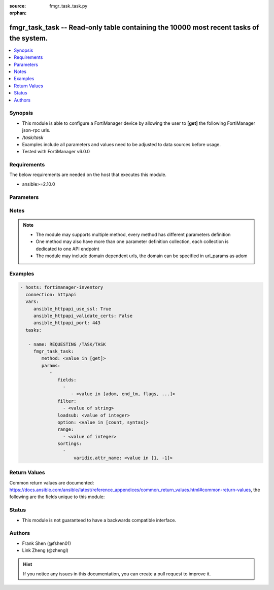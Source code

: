:source: fmgr_task_task.py

:orphan:

.. _fmgr_task_task:

fmgr_task_task -- Read-only table containing the 10000 most recent tasks of the system.
+++++++++++++++++++++++++++++++++++++++++++++++++++++++++++++++++++++++++++++++++++++++

.. versionadded:: 2.10

.. contents::
   :local:
   :depth: 1


Synopsis
--------

- This module is able to configure a FortiManager device by allowing the user to **[get]** the following FortiManager json-rpc urls.
- `/task/task`
- Examples include all parameters and values need to be adjusted to data sources before usage.
- Tested with FortiManager v6.0.0


Requirements
------------
The below requirements are needed on the host that executes this module.

- ansible>=2.10.0



Parameters
----------

.. raw:: html

 <ul>
 <li><span class="li-head">parameters for method: [get]</span> - Read-only table containing the 10000 most recent tasks of the system. This table can be used for tracking non-blocking tasks initiated by the Device Manager Command and Security Console modules.</li>
 <ul class="ul-self">
 <li><span class="li-head">fields</span> - No description for the parameter <span class="li-normal">type: array</span> <ul class="ul-self">
 <li><span class="li-head">{no-name}</span> - No description for the parameter <span class="li-normal">type: array</span> <ul class="ul-self">
 <li><span class="li-head">{no-name}</span> - No description for the parameter <span class="li-normal">type: str</span>  <span class="li-normal">choices: [adom, end_tm, flags, id, num_done, num_err, num_lines, num_warn, percent, pid, src, start_tm, state, title, tot_percent, user]</span> </li>
 </ul>
 </ul>
 <li><span class="li-head">filter</span> - No description for the parameter <span class="li-normal">type: array</span> <ul class="ul-self">
 <li><span class="li-head">{no-name}</span> - No description for the parameter <span class="li-normal">type: str</span> </li>
 </ul>
 <li><span class="li-head">loadsub</span> - Enable or disable the return of any sub-objects. <span class="li-normal">type: int</span> </li>
 <li><span class="li-head">option</span> - Set fetch option for the request. <span class="li-normal">type: str</span>  <span class="li-normal">choices: [count, syntax]</span> </li>
 <li><span class="li-head">range</span> - No description for the parameter <span class="li-normal">type: array</span> <ul class="ul-self">
 <li><span class="li-head">{no-name}</span> - No description for the parameter <span class="li-normal">type: int</span> </li>
 </ul>
 <li><span class="li-head">sortings</span> - No description for the parameter <span class="li-normal">type: array</span> <ul class="ul-self">
 <li><span class="li-head">{attr_name}</span> - No description for the parameter <span class="li-normal">type: int</span>  <span class="li-normal">choices: [1, -1]</span> </li>
 </ul>
 </ul>
 </ul>






Notes
-----
.. note::

   - The module may supports multiple method, every method has different parameters definition

   - One method may also have more than one parameter definition collection, each collection is dedicated to one API endpoint

   - The module may include domain dependent urls, the domain can be specified in url_params as adom

Examples
--------

.. code-block:: yaml+jinja

 - hosts: fortimanager-inventory
   connection: httpapi
   vars:
      ansible_httpapi_use_ssl: True
      ansible_httpapi_validate_certs: False
      ansible_httpapi_port: 443
   tasks:

    - name: REQUESTING /TASK/TASK
      fmgr_task_task:
         method: <value in [get]>
         params:
            -
               fields:
                 -
                    - <value in [adom, end_tm, flags, ...]>
               filter:
                 - <value of string>
               loadsub: <value of integer>
               option: <value in [count, syntax]>
               range:
                 - <value of integer>
               sortings:
                 -
                     varidic.attr_name: <value in [1, -1]>



Return Values
-------------


Common return values are documented: https://docs.ansible.com/ansible/latest/reference_appendices/common_return_values.html#common-return-values, the following are the fields unique to this module:


.. raw:: html

 <ul>
 <li><span class="li-return"> return values for method: [get]</span> </li>
 <ul class="ul-self">
 <li><span class="li-return">data</span>
 - No description for the parameter <span class="li-normal">type: array</span> <ul class="ul-self">
 <li> <span class="li-return"> adom </span> - No description for the parameter <span class="li-normal">type: int</span>  <span class="li-normal">example: 0</span>  </li>
 <li> <span class="li-return"> end_tm </span> - No description for the parameter <span class="li-normal">type: int</span>  <span class="li-normal">example: 0</span>  </li>
 <li> <span class="li-return"> flags </span> - No description for the parameter <span class="li-normal">type: int</span>  <span class="li-normal">example: 0</span>  </li>
 <li> <span class="li-return"> history </span> - No description for the parameter <span class="li-normal">type: array</span> <ul class="ul-self">
 <li> <span class="li-return"> detail </span> - No description for the parameter <span class="li-normal">type: str</span>  </li>
 <li> <span class="li-return"> name </span> - No description for the parameter <span class="li-normal">type: str</span>  </li>
 <li> <span class="li-return"> percent </span> - No description for the parameter <span class="li-normal">type: int</span>  <span class="li-normal">example: 0</span>  </li>
 <li> <span class="li-return"> vdom </span> - No description for the parameter <span class="li-normal">type: str</span>  </li>
 </ul>
 <li> <span class="li-return"> id </span> - No description for the parameter <span class="li-normal">type: int</span>  </li>
 <li> <span class="li-return"> line </span> - No description for the parameter <span class="li-normal">type: array</span> <ul class="ul-self">
 <li> <span class="li-return"> detail </span> - No description for the parameter <span class="li-normal">type: str</span>  </li>
 <li> <span class="li-return"> err </span> - No description for the parameter <span class="li-normal">type: int</span>  <span class="li-normal">example: 0</span>  </li>
 <li> <span class="li-return"> ip </span> - No description for the parameter <span class="li-normal">type: str</span>  </li>
 <li> <span class="li-return"> name </span> - No description for the parameter <span class="li-normal">type: str</span>  </li>
 <li> <span class="li-return"> oid </span> - No description for the parameter <span class="li-normal">type: int</span>  <span class="li-normal">example: 0</span>  </li>
 <li> <span class="li-return"> percent </span> - No description for the parameter <span class="li-normal">type: int</span>  <span class="li-normal">example: 0</span>  </li>
 <li> <span class="li-return"> state </span> - No description for the parameter <span class="li-normal">type: str</span>  <span class="li-normal">example: pending</span>  </li>
 <li> <span class="li-return"> vdom </span> - No description for the parameter <span class="li-normal">type: str</span>  </li>
 </ul>
 <li> <span class="li-return"> num_done </span> - No description for the parameter <span class="li-normal">type: int</span>  <span class="li-normal">example: 0</span>  </li>
 <li> <span class="li-return"> num_err </span> - No description for the parameter <span class="li-normal">type: int</span>  <span class="li-normal">example: 0</span>  </li>
 <li> <span class="li-return"> num_lines </span> - No description for the parameter <span class="li-normal">type: int</span>  <span class="li-normal">example: 0</span>  </li>
 <li> <span class="li-return"> num_warn </span> - No description for the parameter <span class="li-normal">type: int</span>  <span class="li-normal">example: 0</span>  </li>
 <li> <span class="li-return"> percent </span> - No description for the parameter <span class="li-normal">type: int</span>  <span class="li-normal">example: 0</span>  </li>
 <li> <span class="li-return"> pid </span> - No description for the parameter <span class="li-normal">type: int</span>  <span class="li-normal">example: 0</span>  </li>
 <li> <span class="li-return"> src </span> - No description for the parameter <span class="li-normal">type: str</span>  <span class="li-normal">example: device manager</span>  </li>
 <li> <span class="li-return"> start_tm </span> - No description for the parameter <span class="li-normal">type: int</span>  <span class="li-normal">example: 0</span>  </li>
 <li> <span class="li-return"> state </span> - No description for the parameter <span class="li-normal">type: str</span>  <span class="li-normal">example: pending</span>  </li>
 <li> <span class="li-return"> title </span> - No description for the parameter <span class="li-normal">type: str</span>  </li>
 <li> <span class="li-return"> tot_percent </span> - No description for the parameter <span class="li-normal">type: int</span>  <span class="li-normal">example: 0</span>  </li>
 <li> <span class="li-return"> user </span> - No description for the parameter <span class="li-normal">type: str</span>  </li>
 </ul>
 <li><span class="li-return">status</span>
 - No description for the parameter <span class="li-normal">type: dict</span> <ul class="ul-self">
 <li> <span class="li-return"> code </span> - No description for the parameter <span class="li-normal">type: int</span>  </li>
 <li> <span class="li-return"> message </span> - No description for the parameter <span class="li-normal">type: str</span>  </li>
 </ul>
 <li><span class="li-return">url</span>
 - No description for the parameter <span class="li-normal">type: str</span>  <span class="li-normal">example: /task/task</span>  </li>
 </ul>
 </ul>





Status
------

- This module is not guaranteed to have a backwards compatible interface.


Authors
-------

- Frank Shen (@fshen01)
- Link Zheng (@zhengl)


.. hint::

    If you notice any issues in this documentation, you can create a pull request to improve it.



